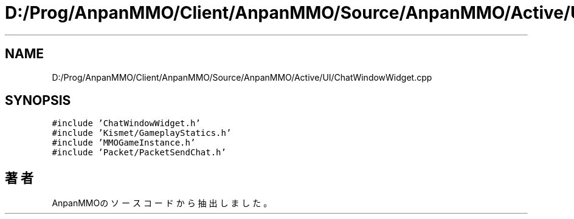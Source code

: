 .TH "D:/Prog/AnpanMMO/Client/AnpanMMO/Source/AnpanMMO/Active/UI/ChatWindowWidget.cpp" 3 "2018年12月20日(木)" "AnpanMMO" \" -*- nroff -*-
.ad l
.nh
.SH NAME
D:/Prog/AnpanMMO/Client/AnpanMMO/Source/AnpanMMO/Active/UI/ChatWindowWidget.cpp
.SH SYNOPSIS
.br
.PP
\fC#include 'ChatWindowWidget\&.h'\fP
.br
\fC#include 'Kismet/GameplayStatics\&.h'\fP
.br
\fC#include 'MMOGameInstance\&.h'\fP
.br
\fC#include 'Packet/PacketSendChat\&.h'\fP
.br

.SH "著者"
.PP 
 AnpanMMOのソースコードから抽出しました。
